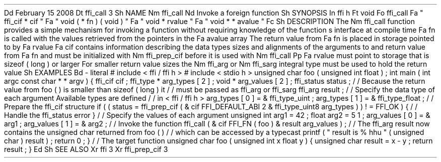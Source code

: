 .
Dd
February
15
2008
.
Dt
ffi_call
3
.
Sh
NAME
.
Nm
ffi_call
.
Nd
Invoke
a
foreign
function
.
.
Sh
SYNOPSIS
.
In
ffi
.
h
.
Ft
void
.
Fo
ffi_call
.
Fa
"
ffi_cif
*
cif
"
.
Fa
"
void
(
*
fn
)
(
void
)
"
.
Fa
"
void
*
rvalue
"
.
Fa
"
void
*
*
avalue
"
.
Fc
.
Sh
DESCRIPTION
The
.
Nm
ffi_call
function
provides
a
simple
mechanism
for
invoking
a
function
without
requiring
knowledge
of
the
function
'
s
interface
at
compile
time
.
.
Fa
fn
is
called
with
the
values
retrieved
from
the
pointers
in
the
.
Fa
avalue
array
.
The
return
value
from
.
Fa
fn
is
placed
in
storage
pointed
to
by
.
Fa
rvalue
.
.
Fa
cif
contains
information
describing
the
data
types
sizes
and
alignments
of
the
arguments
to
and
return
value
from
.
Fa
fn
and
must
be
initialized
with
.
Nm
ffi_prep_cif
before
it
is
used
with
.
Nm
ffi_call
.
.
Pp
.
Fa
rvalue
must
point
to
storage
that
is
sizeof
(
long
)
or
larger
.
For
smaller
return
value
sizes
the
.
Nm
ffi_arg
or
.
Nm
ffi_sarg
integral
type
must
be
used
to
hold
the
return
value
.
.
Sh
EXAMPLES
.
Bd
-
literal
#
include
<
ffi
/
ffi
.
h
>
#
include
<
stdio
.
h
>
unsigned
char
foo
(
unsigned
int
float
)
;
int
main
(
int
argc
const
char
*
*
argv
)
{
ffi_cif
cif
;
ffi_type
*
arg_types
[
2
]
;
void
*
arg_values
[
2
]
;
ffi_status
status
;
/
/
Because
the
return
value
from
foo
(
)
is
smaller
than
sizeof
(
long
)
it
/
/
must
be
passed
as
ffi_arg
or
ffi_sarg
.
ffi_arg
result
;
/
/
Specify
the
data
type
of
each
argument
.
Available
types
are
defined
/
/
in
<
ffi
/
ffi
.
h
>
.
arg_types
[
0
]
=
&
ffi_type_uint
;
arg_types
[
1
]
=
&
ffi_type_float
;
/
/
Prepare
the
ffi_cif
structure
.
if
(
(
status
=
ffi_prep_cif
(
&
cif
FFI_DEFAULT_ABI
2
&
ffi_type_uint8
arg_types
)
)
!
=
FFI_OK
)
{
/
/
Handle
the
ffi_status
error
.
}
/
/
Specify
the
values
of
each
argument
.
unsigned
int
arg1
=
42
;
float
arg2
=
5
.
1
;
arg_values
[
0
]
=
&
arg1
;
arg_values
[
1
]
=
&
arg2
;
/
/
Invoke
the
function
.
ffi_call
(
&
cif
FFI_FN
(
foo
)
&
result
arg_values
)
;
/
/
The
ffi_arg
'
result
'
now
contains
the
unsigned
char
returned
from
foo
(
)
/
/
which
can
be
accessed
by
a
typecast
.
printf
(
"
result
is
%
hhu
"
(
unsigned
char
)
result
)
;
return
0
;
}
/
/
The
target
function
.
unsigned
char
foo
(
unsigned
int
x
float
y
)
{
unsigned
char
result
=
x
-
y
;
return
result
;
}
.
Ed
.
Sh
SEE
ALSO
.
Xr
ffi
3
.
Xr
ffi_prep_cif
3
